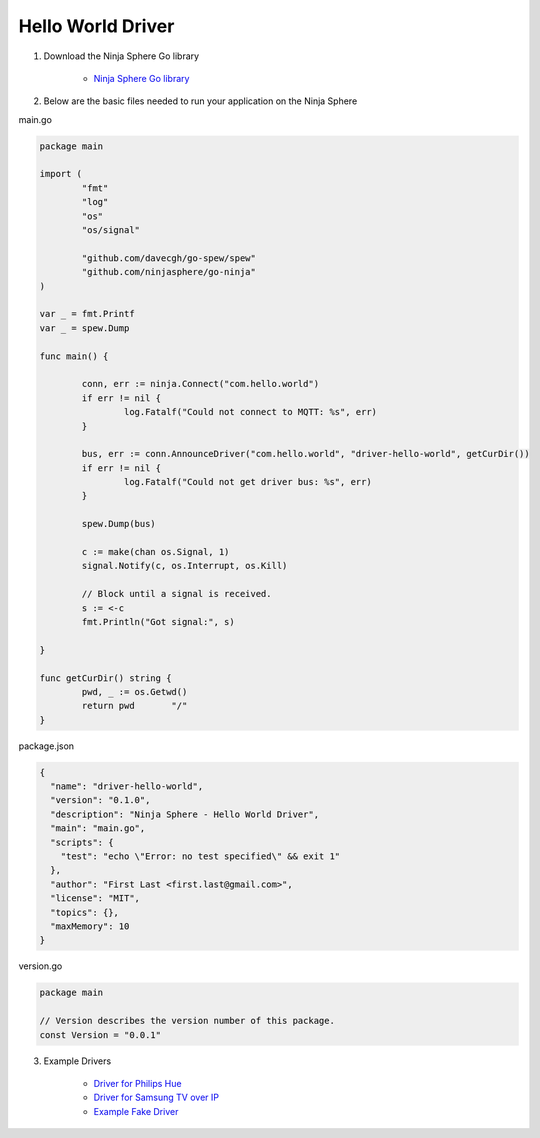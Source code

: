 Hello World Driver
==================

1. Download the Ninja Sphere Go library

	* `Ninja Sphere Go library <https://github.com/ninjasphere/go-ninja>`_

2. Below are the basic files needed to run your application on the Ninja Sphere

main.go

.. code-block:: go

	package main
	
	import (
		"fmt"
		"log"
		"os"
		"os/signal"
	
		"github.com/davecgh/go-spew/spew"
		"github.com/ninjasphere/go-ninja"
	)
	
	var _ = fmt.Printf
	var _ = spew.Dump
	
	func main() {
	
		conn, err := ninja.Connect("com.hello.world")
		if err != nil {
			log.Fatalf("Could not connect to MQTT: %s", err)
		}
	
		bus, err := conn.AnnounceDriver("com.hello.world", "driver-hello-world", getCurDir())
		if err != nil {
			log.Fatalf("Could not get driver bus: %s", err)
		}
	
		spew.Dump(bus)
	
		c := make(chan os.Signal, 1)
		signal.Notify(c, os.Interrupt, os.Kill)
	
		// Block until a signal is received.
		s := <-c
		fmt.Println("Got signal:", s)
	
	}
	
	func getCurDir() string {
		pwd, _ := os.Getwd()
		return pwd 	 "/"
	}

package.json

.. code-block:: json

	{
	  "name": "driver-hello-world",
	  "version": "0.1.0",
	  "description": "Ninja Sphere - Hello World Driver",
	  "main": "main.go",
	  "scripts": {
	    "test": "echo \"Error: no test specified\" && exit 1"
	  },
	  "author": "First Last <first.last@gmail.com>",
	  "license": "MIT",
	  "topics": {},
	  "maxMemory": 10
	}

version.go

.. code-block:: go

	package main

	// Version describes the version number of this package.
	const Version = "0.0.1"



3. Example Drivers

	* `Driver for Philips Hue <https://github.com/ninjasphere/driver-go-hue>`_
	* `Driver for Samsung TV over IP <https://github.com/ninjasphere/driver-samsung-tv>`_
	* `Example Fake Driver <https://github.com/ninjasphere/go-ninja/tree/master/fakedriver>`_
	